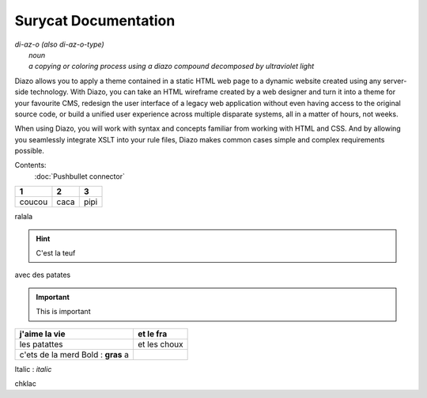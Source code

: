 Surycat Documentation
====================================

| *di-az-o (also di-az-o-type)*
|   *noun*
|   *a copying or coloring process using a diazo compound decomposed by ultraviolet light*



Diazo allows you to apply a theme contained in a static HTML web page to a
dynamic website created using any server-side technology. With Diazo, you can
take an HTML wireframe created by a web designer and turn it into a theme for
your favourite CMS, redesign the user interface of a legacy web application
without even having access to the original source code, or build a unified
user experience across multiple disparate systems, all in a matter of hours,
not weeks.

When using Diazo, you will work with syntax and concepts familiar from working
with HTML and CSS. And by allowing you seamlessly integrate XSLT into your
rule files, Diazo makes common cases simple and complex requirements possible.

Contents:
   :doc:`Pushbullet connector`


+---------+---------+-----------+
| 1       |  2      |  3        |
+=========+=========+===========+
| coucou  | caca    | pipi      |
+---------+---------+-----------+

ralala

.. image:: images/phone.png

.. hint:: C'est la teuf

avec des patates


.. important:: This is important


+----------------------------------+-----------------------------+
| j'aime la vie                    | et le fra                   |
+==================================+=============================+
| les patattes                     | et les choux                |
+----------------------------------+-----------------------------+
| c'ets de la merd Bold : **gras** | .. image:: images/phone.png |
| a                                |                             |
+----------------------------------+-----------------------------+



Italic : *italic*

chklac
